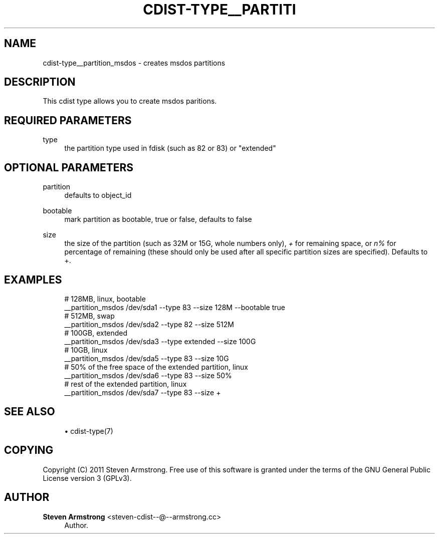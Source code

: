'\" t
.\"     Title: cdist-type__partition_msdos
.\"    Author: Steven Armstrong <steven-cdist--@--armstrong.cc>
.\" Generator: DocBook XSL Stylesheets v1.77.1 <http://docbook.sf.net/>
.\"      Date: 10/31/2012
.\"    Manual: \ \&
.\"    Source: \ \&
.\"  Language: English
.\"
.TH "CDIST\-TYPE__PARTITI" "7" "10/31/2012" "\ \&" "\ \&"
.\" -----------------------------------------------------------------
.\" * Define some portability stuff
.\" -----------------------------------------------------------------
.\" ~~~~~~~~~~~~~~~~~~~~~~~~~~~~~~~~~~~~~~~~~~~~~~~~~~~~~~~~~~~~~~~~~
.\" http://bugs.debian.org/507673
.\" http://lists.gnu.org/archive/html/groff/2009-02/msg00013.html
.\" ~~~~~~~~~~~~~~~~~~~~~~~~~~~~~~~~~~~~~~~~~~~~~~~~~~~~~~~~~~~~~~~~~
.ie \n(.g .ds Aq \(aq
.el       .ds Aq '
.\" -----------------------------------------------------------------
.\" * set default formatting
.\" -----------------------------------------------------------------
.\" disable hyphenation
.nh
.\" disable justification (adjust text to left margin only)
.ad l
.\" -----------------------------------------------------------------
.\" * MAIN CONTENT STARTS HERE *
.\" -----------------------------------------------------------------
.SH "NAME"
cdist-type__partition_msdos \- creates msdos partitions
.SH "DESCRIPTION"
.sp
This cdist type allows you to create msdos paritions\&.
.SH "REQUIRED PARAMETERS"
.PP
type
.RS 4
the partition type used in fdisk (such as 82 or 83) or "extended"
.RE
.SH "OPTIONAL PARAMETERS"
.PP
partition
.RS 4
defaults to object_id
.RE
.PP
bootable
.RS 4
mark partition as bootable, true or false, defaults to false
.RE
.PP
size
.RS 4
the size of the partition (such as 32M or 15G, whole numbers only),
\fI+\fR
for remaining space, or
\fIn%\fR
for percentage of remaining (these should only be used after all specific partition sizes are specified)\&. Defaults to +\&.
.RE
.SH "EXAMPLES"
.sp
.if n \{\
.RS 4
.\}
.nf
# 128MB, linux, bootable
__partition_msdos /dev/sda1 \-\-type 83 \-\-size 128M \-\-bootable true
# 512MB, swap
__partition_msdos /dev/sda2 \-\-type 82 \-\-size 512M
# 100GB, extended
__partition_msdos /dev/sda3 \-\-type extended \-\-size 100G
# 10GB, linux
__partition_msdos /dev/sda5 \-\-type 83 \-\-size 10G
# 50% of the free space of the extended partition, linux
__partition_msdos /dev/sda6 \-\-type 83 \-\-size 50%
# rest of the extended partition, linux
__partition_msdos /dev/sda7 \-\-type 83 \-\-size +
.fi
.if n \{\
.RE
.\}
.SH "SEE ALSO"
.sp
.RS 4
.ie n \{\
\h'-04'\(bu\h'+03'\c
.\}
.el \{\
.sp -1
.IP \(bu 2.3
.\}
cdist\-type(7)
.RE
.SH "COPYING"
.sp
Copyright (C) 2011 Steven Armstrong\&. Free use of this software is granted under the terms of the GNU General Public License version 3 (GPLv3)\&.
.SH "AUTHOR"
.PP
\fBSteven Armstrong\fR <\&steven\-cdist\-\-@\-\-armstrong\&.cc\&>
.RS 4
Author.
.RE
